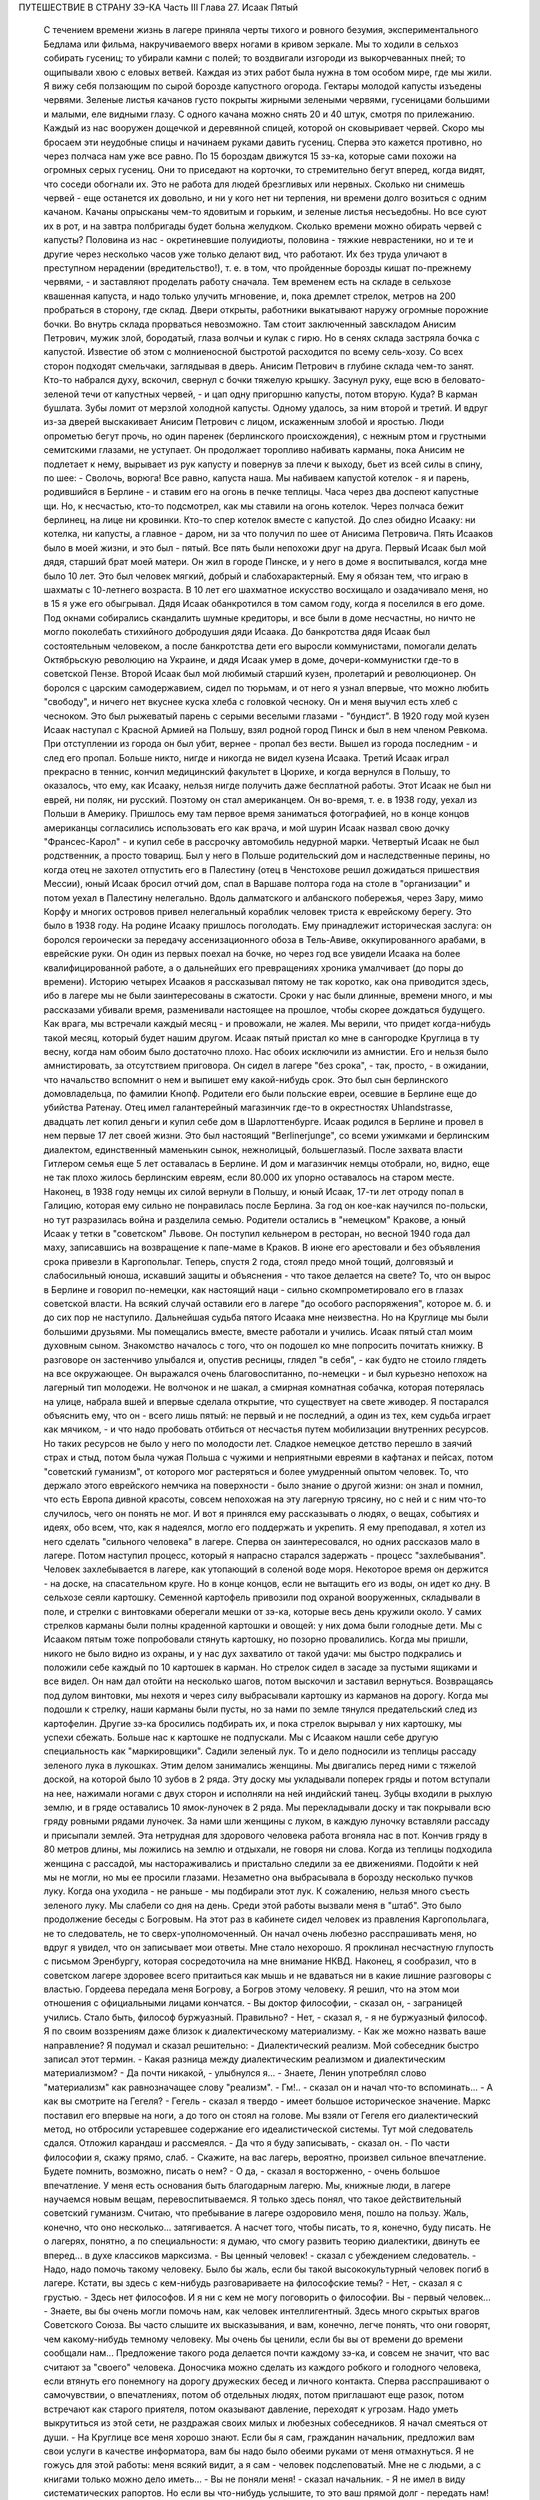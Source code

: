 ПУТЕШЕСТВИЕ В СТРАНУ ЗЭ-КА
Часть III
Глава 27.  Исаак Пятый

     С течением времени жизнь в лагере приняла черты тихого и ровного безумия, экспериментального Бедлама или фильма, накручиваемого вверх ногами в кривом зеркале. Мы то ходили в сельхоз собирать гусениц; то убирали камни с полей; то воздвигали изгороди из выкорчеванных пней; то ощипывали хвою с еловых ветвей. Каждая из этих работ была нужна в том особом мире, где мы жили.
     Я вижу себя ползающим по сырой борозде капустного огорода. Гектары молодой капусты изъедены червями. Зеленые листья качанов густо покрыты жирными зелеными червями, гусеницами большими и малыми, еле видными глазу. С одного качана можно снять 20 и 40 штук, смотря по прилежанию. Каждый из нас вооружен дощечкой и деревянной спицей, которой он сковыривает червей. Скоро мы бросаем эти неудобные спицы и начинаем руками давить гусениц. Сперва это кажется противно, но через полчаса нам уже все равно. По 15 бороздам движутся 15 зэ-ка, которые сами похожи на огромных серых гусениц. Они то приседают на корточки, то стремительно бегут вперед, когда видят, что соседи обогнали их. Это не работа для людей брезгливых или нервных. Сколько ни снимешь червей - еще останется их довольно, и ни у кого нет ни терпения, ни времени долго возиться с одним качаном. Качаны опрысканы чем-то ядовитым и горьким, и зеленые листья несъедобны. Но все суют их в рот, и на завтра полбригады будет больна желудком. Сколько времени можно обирать червей с капусты? Половина из нас - окретиневшие полуидиоты, половина - тяжкие неврастеники, но и те и другие через несколько часов уже только делают вид, что работают. Их без труда уличают в преступном нерадении (вредительство!), т. е. в том, что пройденные борозды кишат по-прежнему червями, - и заставляют проделать работу сначала.
     Тем временем есть на складе в сельхозе квашенная капуста, и надо только улучить мгновение, и, пока дремлет стрелок, метров на 200 пробраться в сторону, где склад. Двери открыты, работники выкатывают наружу огромные порожние бочки. Во внутрь склада прорваться невозможно. Там стоит заключенный завскладом Анисим Петрович, мужик злой, бородатый, глаза волчьи и кулак с гирю. Но в сенях склада застряла бочка с капустой. Известие об этом с молниеносной быстротой расходится по всему сель-хозу. Со всех сторон подходят смельчаки, заглядывая в дверь. Анисим Петрович в глубине склада чем-то занят. Кто-то набрался духу, вскочил, свернул с бочки тяжелую крышку. Засунул руку, еще всю в беловато-зеленой течи от капустных червей, - и цап одну пригоршню капусты, потом вторую. Куда? В карман бушлата. Зубы ломит от мерзлой холодной капусты. Одному удалось, за ним второй и третий. И вдруг из-за дверей выскакивает Анисим Петрович с лицом, искаженным злобой и яростью. Люди опрометью бегут прочь, но один паренек (берлинского происхождения), с нежным ртом и грустными семитскими глазами, не уступает. Он продолжает торопливо набивать карманы, пока Анисим не подлетает к нему, вырывает из рук капусту и повернув за плечи к выходу, бьет из всей силы в спину, по шее:
     - Сволочь, ворюга!
     Все равно, капуста наша. Мы набиваем капустой котелок - я и парень, родившийся в Берлине - и ставим его на огонь в печке теплицы. Часа через два доспеют капустные щи. Но, к несчастью, кто-то подсмотрел, как мы ставили на огонь котелок. Через полчаса бежит берлинец, на лице ни кровинки. Кто-то спер котелок вместе с капустой. До слез обидно Исааку: ни котелка, ни капусты, а главное - даром, ни за что получил по шее от Анисима Петровича.
     Пять Исааков было в моей жизни, и это был - пятый. Все пять были непохожи друг на друга.
     Первый Исаак был мой дядя, старший брат моей матери. Он жил в городе Пинске, и у него в доме я воспитывался, когда мне было 10 лет.
     Это был человек мягкий, добрый и слабохарактерный. Ему я обязан тем, что играю в шахматы с 10-летнего возраста. В 10 лет его шахматное искусство восхищало и озадачивало меня, но в 15 я уже его обыгрывал. Дядя Исаак обанкротился в том самом году, когда я поселился в его доме. Под окнами собирались скандалить шумные кредиторы, и все были в доме несчастны, но ничто не могло поколебать стихийного добродушия дяди Исаака.
     До банкротства дядя Исаак был состоятельным человеком, а после банкротства дети его выросли коммунистами, помогали делать Октябрьскую революцию на Украине, и дядя Исаак умер в доме, дочери-коммунистки где-то в советской Пензе.
     Второй Исаак был мой любимый старший кузен, пролетарий и революционер. Он боролся с царским самодержавием, сидел по тюрьмам, и от него я узнал впервые, что можно любить "свободу", и ничего нет вкуснее куска хлеба с головкой чесноку. Он и меня выучил есть хлеб с чесноком. Это был рыжеватый парень с серыми веселыми глазами - "бундист". В 1920 году мой кузен Исаак наступал с Красной Армией на Польшу, взял родной город Пинск и был в нем членом Ревкома. При отступлении из города он был убит, вернее - пропал без вести. Вышел из города последним - и след его пропал. Больше никто, нигде и никогда не видел кузена Исаака.
     Третий Исаак играл прекрасно в теннис, кончил медицинский факультет в Цюрихе, и когда вернулся в Польшу, то оказалось, что ему, как Исааку, нельзя нигде получить даже бесплатной работы. Этот Исаак не был ни еврей, ни поляк, ни русский. Поэтому он стал американцем. Он во-время, т. е. в 1938 году, уехал из Польши в Америку. Пришлось ему там первое время заниматься фотографией, но в конце концов американцы согласились использовать его как врача, и мой шурин Исаак назвал свою дочку "Франсес-Карол" - и купил себе в рассрочку автомобиль недурной марки.
     Четвертый Исаак не был родственник, а просто товарищ. Был у него в Польше родительский дом и наследственные перины, но когда отец не захотел отпустить его в Палестину (отец в Ченстохове решил дожидаться пришествия Мессии), юный Исаак бросил отчий дом, спал в Варшаве полтора года на столе в "организации" и потом уехал в Палестину нелегально. Вдоль далматского и албанского побережья, через Зару, мимо Корфу и многих островов привел нелегальный кораблик человек триста к еврейскому берегу. Это было в 1938 году. На родине Исааку пришлось поголодать. Ему принадлежит историческая заслуга: он боролся героически за передачу ассенизационного обоза в Тель-Авиве, оккупированного арабами, в еврейские руки. Он один из первых поехал на бочке, но через год все увидели Исаака на более квалифицированной работе, а о дальнейших его превращениях хроника умалчивает (до поры до времени).
     Историю четырех Исааков я рассказывал пятому не так коротко, как она приводится здесь, ибо в лагере мы не были заинтересованы в сжатости. Сроки у нас были длинные, времени много, и мы рассказами убивали время, разменивали настоящее на прошлое, чтобы скорее дождаться будущего. Как врага, мы встречали каждый месяц - и провожали, не жалея. Мы верили, что придет когда-нибудь такой месяц, который будет нашим другом.
     Исаак пятый пристал ко мне в сангородке Круглица в ту весну, когда нам обоим было достаточно плохо. Нас обоих исключили из амнистии. Его и нельзя было амнистировать, за отсутствием приговора. Он сидел в лагере "без срока", - так, просто, - в ожидании, что начальство вспомнит о нем и выпишет ему какой-нибудь срок. Это был сын берлинского домовладельца, по фамилии Кнопф. Родители его были польские евреи, осевшие в Берлине еще до убийства Ратенау. Отец имел галантерейный магазинчик где-то в окрестностях Uhlandstrasse, двадцать лет копил деньги и купил себе дом в Шарлоттенбурге. Исаак родился в Берлине и провел в нем первые 17 лет своей жизни. Это был настоящий "Berlinerjunge", со всеми ужимками и берлинским диалектом, единственный маменькин сынок, нежнолицый, большеглазый. После захвата власти Гитлером семья еще 5 лет оставалась в Берлине. И дом и магазинчик немцы отобрали, но, видно, еще не так плохо жилось берлинским евреям, если 80.000 их упорно оставалось на старом месте. Наконец, в 1938 году немцы их силой вернули в Польшу, и юный Исаак, 17-ти лет отроду попал в Галицию, которая ему сильно не понравилась после Берлина. За год он кое-как научился по-польски, но тут разразилась война и разделила семью. Родители остались в "немецком" Кракове, а юный Исаак у тетки в "советском" Львове. Он поступил кельнером в ресторан, но весной 1940 года дал маху, записавшись на возвращение к папе-маме в Краков. В июне его арестовали и без объявления срока привезли в Каргопольлаг. Теперь, спустя 2 года, стоял предо мной тощий, долговязый и слабосильный юноша, искавший защиты и объяснения - что такое делается на свете?
     То, что он вырос в Берлине и говорил по-немецки, как настоящий наци - сильно скомпрометировало его в глазах советской власти. На всякий случай оставили его в лагере "до особого распоряжения", которое м. б. и до сих пор не наступило. Дальнейшая судьба пятого Исаака мне неизвестна. Но на Круглице мы были большими друзьями. Мы помещались вместе, вместе работали и учились. Исаак пятый стал моим духовным сыном. Знакомство началось с того, что он подошел ко мне попросить почитать книжку. В разговоре он застенчиво улыбался и, опустив ресницы, глядел "в себя", - как будто не стоило глядеть на все окружающее. Он выражался очень благовоспитанно, по-немецки - и был курьезно непохож на лагерный тип молодежи. Не волчонок и не шакал, а смирная комнатная собачка, которая потерялась на улице, набрала вшей и впервые сделала открытие, что существует на свете живодер.
     Я постарался объяснить ему, что он - всего лишь пятый: не первый и не последний, а один из тех, кем судьба играет как мячиком, - и что надо пробовать отбиться от несчастья путем мобилизации внутренних ресурсов. Но таких ресурсов не было у него по молодости лет. Сладкое немецкое детство перешло в заячий страх и стыд, потом была чужая Польша с чужими и неприятными евреями в кафтанах и пейсах, потом "советский гуманизм", от которого мог растеряться и более умудренный опытом человек. То, что держало этого еврейского немчика на поверхности - было знание о другой жизни: он знал и помнил, что есть Европа дивной красоты, совсем непохожая на эту лагерную трясину, но с ней и с ним что-то случилось, чего он понять не мог. И вот я принялся ему рассказывать о людях, о вещах, событиях и идеях, обо всем, что, как я надеялся, могло его поддержать и укрепить. Я ему преподавал, я хотел из него сделать "сильного человека" в лагере. Сперва он заинтересовался, но одних рассказов мало в лагере. Потом наступил процесс, который я напрасно старался задержать - процесс "захлебывания". Человек захлебывается в лагере, как утопающий в соленой воде моря. Некоторое время он держится - на доске, на спасательном круге. Но в конце концов, если не вытащить его из воды, он идет ко дну.
     В сельхозе сеяли картошку. Семенной картофель привозили под охраной вооруженных, складывали в поле, и стрелки с винтовками оберегали мешки от зэ-ка, которые весь день кружили около. У самих стрелков карманы были полны краденной картошки и овощей: у них дома были голодные дети. Мы с Исааком пятым тоже попробовали стянуть картошку, но позорно провалились. Когда мы пришли, никого не было видно из охраны, и у нас дух захватило от такой удачи: мы быстро подкрались и положили себе каждый по 10 картошек в карман. Но стрелок сидел в засаде за пустыми ящиками и все видел. Он нам дал отойти на несколько шагов, потом выскочил и заставил вернуться. Возвращаясь под дулом винтовки, мы нехотя и через силу выбрасывали картошку из карманов на дорогу. Когда мы подошли к стрелку, наши карманы были пусты, но за нами по земле тянулся предательский след из картофелин. Другие зэ-ка бросились подбирать их, и пока стрелок вырывал у них картошку, мы успехи сбежать.
     Больше нас к картошке не подпускали. Мы с Исааком нашли себе другую специальность как "маркировщики".
     Садили зеленый лук. То и дело подносили из теплицы рассаду зеленого лука в лукошках. Этим делом занимались женщины. Мы двигались перед ними с тяжелой доской, на которой было 10 зубов в 2 ряда.
     Эту доску мы укладывали поперек гряды и потом вступали на нее, нажимали ногами с двух сторон и исполняли на ней индийский танец. Зубцы входили в рыхлую землю, и в гряде оставались 10 ямок-луночек в 2 ряда. Мы перекладывали доску и так покрывали всю гряду ровными рядами луночек. За нами шли женщины с луком, в каждую луночку вставляли рассаду и присыпали землей. Эта нетрудная для здорового человека работа вгоняла нас в пот. Кончив гряду в 80 метров длины, мы ложились на землю и отдыхали, не говоря ни слова.
     Когда из теплицы подходила женщина с рассадой, мы настораживались и пристально следили за ее движениями. Подойти к ней мы не могли, но мы ее просили глазами. Незаметно она выбрасывала в борозду несколько пучков луку. Когда она уходила - не раньше - мы подбирали этот лук. К сожалению, нельзя много съесть зеленого луку. Мы слабели со дня на день.
     Среди этой работы вызвали меня в "штаб". Это было продолжение беседы с Богровым. На этот раз в кабинете сидел человек из правления Каргопольлага, не то следователь, не то сверх-уполномоченный. Он начал очень любезно расспрашивать меня, но вдруг я увидел, что он записывает мои ответы. Мне стало нехорошо. Я проклинал несчастную глупость с письмом Эренбургу, которая сосредоточила на мне внимание НКВД. Наконец, я сообразил, что в советском лагере здоровее всего притаиться как мышь и не вдаваться ни в какие лишние разговоры с властью. Гордеева передала меня Богрову, а Богров этому человеку. Я решил, что на этом мои отношения с официальными лицами кончатся.
     - Вы доктор философии, - сказал он, - заграницей учились. Стало быть, философ буржуазный. Правильно?
     - Нет, - сказал я, - я не буржуазный философ. Я по своим воззрениям даже близок к диалектическому материализму.
     - Как же можно назвать ваше направление?
     Я подумал и сказал решительно:
     - Диалектический реализм. Мой собеседник быстро записал этот термин.
     - Какая разница между диалектическим реализмом и диалектическим материализмом?
     - Да почти никакой, - улыбнулся я... - Знаете, Ленин употреблял слово "материализм" как равнозначащее слову "реализм".
     - Гм!.. - сказал он и начал что-то вспоминать... - А как вы смотрите на Гегеля?
     - Гегель - сказал я твердо - имеет большое историческое значение. Маркс поставил его впервые на ноги, а до того он стоял на голове. Мы взяли от Гегеля его диалектический метод, но отбросили устаревшее содержание его идеалистической системы.
     Тут мой следователь сдался. Отложил карандаш и рассмеялся.
     - Да что я буду записывать, - сказал он. - По части философии я, скажу прямо, слаб. - Скажите, на вас лагерь, вероятно, произвел сильное впечатление. Будете помнить, возможно, писать о нем?
     - О да, - сказал я восторженно, - очень большое впечатление. У меня есть основания быть благодарным лагерю. Мы, книжные люди, в лагере научаемся новым вещам, перевоспитываемся. Я только здесь понял, что такое действительный советский гуманизм. Считаю, что пребывание в лагере оздоровило меня, пошло на пользу. Жаль, конечно, что оно несколько... затягивается. А насчет того, чтобы писать, то я, конечно, буду писать. Не о лагерях, понятно, а по специальности: я думаю, что смогу развить теорию диалектики, двинуть ее вперед... в духе классиков марксизма.
     - Вы ценный человек! - сказал с убеждением следователь. - Надо, надо помочь такому человеку. Было бы жаль, если бы такой высококультурный человек погиб в лагере. Кстати, вы здесь с кем-нибудь разговариваете на философские темы?
     - Нет, - сказал я с грустью. - Здесь нет философов. И я ни с кем не могу поговорить о философии. Вы - первый человек...
     - Знаете, вы бы очень могли помочь нам, как человек интеллигентный. Здесь много скрытых врагов Советского Союза. Вы часто слышите их высказывания, и вам, конечно, легче понять, что они говорят, чем какому-нибудь темному человеку. Мы очень бы ценили, если бы вы от времени до времени сообщали нам...
     Предложение такого рода делается почти каждому зэ-ка, и совсем не значит, что вас считают за "своего" человека. Доносчика можно сделать из каждого робкого и голодного человека, если втянуть его понемногу на дорогу дружеских бесед и личного контакта. Сперва расспрашивают о самочувствии, о впечатлениях, потом об отдельных людях, потом приглашают еще разок, потом встречают как старого приятеля, потом оказывают давление, переходят к угрозам. Надо уметь выкрутиться из этой сети, не раздражая своих милых и любезных собеседников.
     Я начал смеяться от души.
     - На Круглице все меня хорошо знают. Если бы я сам, гражданин начальник, предложил вам свои услуги в качестве информатора, вам бы надо было обеими руками от меня отмахнуться. Я не гожусь для этой работы: меня всякий видит, а я сам - человек подслеповатый. Мне не с людьми, а с книгами только можно дело иметь...
     - Вы не поняли меня! - сказал начальник. - Я не имел в виду систематических рапортов. Но если вы что-нибудь услышите, то это ваш прямой долг - передать нам!
     - О, конечно! Об этом и говорить нечего! Это само собой понятно! Это не только долг, это для каждого порядочного человека удовольствие. Для каждого зэ-ка без исключения. Я только ничего специально не могу взять на себя.
     Мы расстались очень мило. Разговор с начальством был наедине, и потом местные начальники с беспокойством расспрашивали меня, чем и кем он интересовался. Мне нечего было им рассказывать, и я их успокоил с чистой совестью, сказав, что разговор не касался людей из Круглицы.
     Тем временем Исаак пятый начал огорчать меня. На примере этого юноши мне начинало уясняться то, что можно назвать - лагерным неврозом. Заключенным не полагается иметь нервов. Никто не плачет в лагере, и однако нет в нем ни одного человека, который не пережил бы своего потрясения. В лагере нет нормальных людей, это лишь следствие того факта, что лагерь в целом не есть нормальное учреждение. Никто из моих созаключенных не был нормальным человеком. Исаак пятый был относительно душевно здоров, когда мы подружились; он только был очень напуган. На моих глазах этот страх стал принимать истерические формы.
     Страх Исаака пятого стал сосредоточиваться вокруг одного пункта: он боялся голода. Едва мы приходили с работы, он бежал в контору, проверить "рабочее сведение". Для каждой бригады была выложена ведомость, там было указано, кому какой паек и сколько хлеба на сегодня. Иногда у нас оказывался первый котел. Тогда он был вне себя от горя. Его лицо темнело. Он ломал руки. Он не мог перенести такого несчастья, такой неудачи. Я тоже был в этих случаях огорчен. Но его реакция была необычна, точно черным облаком была окутана его душа, и глубокое уныние, в которое он впадал, было несоизмеримо с поводом.
     Лежа рядом на наре, он вздыхал так глубоко и тяжко, что я начинал сердиться. Но я уже не мог утешить его. Наоборот, он приходил в ярость, когда я хотел его вывести из этого состояния исступленной печали. Он обвинял меня, что я не хочу видеть, как это страшно, как это непоправимо, что у нас снова отняли 200 грамм хлеба. Он трепетал от этой обиды и несправедливости, и от моего преступного легкомыслия, и он отворачивался от меня.
     Но почему другие не реагировали так неистово, как он? - Исаак пятый был еврейский трусливый мальчик, невротическая, нежная, пугливая натура. Он с детства боялся входить в темную комнату, а потом боялся собак, боялся жизни - потому что вырос в гитлеровском Берлине, и потому что в его возрасте страх родится беспричинно из неумения приспособиться к жизни на крутом повороте. А Круглица была не просто крутой поворот, это была яма. И нельзя было реагировать на одну ненормальность иначе, как другой ненормальностью.
     То, что я видел у Исаака пятого, еще не было неврозом. Это была душевная предпосылка всех неврозов: поражение, с которым человек не может справиться - горесть, которая заливает душу, как соленая волна заливает ноздри утопающего.
     Я не мог с ним долго возиться, потому что неврозы на лагпункте вообще не подлежат лечению. Их лечат не анализом, а палкой по голове, т. е. таким грубым потрясением, которое моментально вправляет душевный вывих - или окончательно губит человека.
     В одно летнее утро повели нас всемером на железнодорожное полотно - разгружать мешки с крупой. Открытая вагонная платформа с грузом стояла против деревянной площадки-помоста на столбах. За помостом был склад. Мы выгружали по трапу с платформы на помост мешки с ячменем и овсом.
     Площадка склада была чисто выметена, но всюду между досок и под стенками были зернышки крупы. Заключенные, перенося мешки, надрезывали их ножичками и воровали крупу. Крупа высыпалась. Везде были следы ее. Мы уже не в первый раз работали на этом месте и, первым делом, с утра осматривали площадку, не осталось ли где просыпанных зерен. Сторож Титов, старый зэ-ка, с лысой головой Сократа, у которого в карманах полно было краденой крупы (ему, как сторожу, можно было), зорко следил за тем, чтобы мы не грабили открыто. Крупы, подобранной под ногами, было слишком мало, чтобы варить: мы ели ее сырую или поджаривали ее на железном листе на углях костра, пока она не становилась коричневой, как зерна кофе.
     В это утро я нашел целую горсть ячменя под дверью склада. Но меня поражало, что никто не искал крупы, кроме меня. Даже Стецин, тот ходячий скелет и бывший фотограф, который варил траву без разбора и уверял, что может съесть все то, что ест корова, - тоже не обращал внимания на зерна. Я не мог понять, в чем дело. - "Стецин, сюда!" - Не идет! Меня поставили подымать мешки на весы. На площадке вертелся смотритель склада.
     Это всеобщее равнодушие к крупе не давало мне покоя. Я чувствовал что-то в воздухе. Люди толпились на платформе, задерживались слишком долго. Там что-то было. Я, наконец, не выдержал, подкрался, заглянул сзади.
     Дух у меня заняло: это была горбуша, прекрасная соленая рыба с розовым мясом, архангельская "семга" заключенных. Нам ее иногда выдавали по ломтику. За мешками с крупой были плоские длинные ящики с рыбой, и один уже был взломан. Отодрали боковую доску. В руках зэка была серебристая рыбина, одна, другая, - каждая весом в доброе кило.
     По другую сторону полотна был откос и зеленый луг. Серебристые птицы слетали с платформы в траву. Мы выбросили в траву несколько рыб. Меня тем временем отправили к весам, чтобы смотритель не беспокоился.
     Мы работали до полудня. Потом сошли под откос и собрали рыбу. Отнесли в сторонку и накрыли бушлатом. Звено было в возбуждении. Еще надо было поделить рыбу и пронести в барак.
     И только один Стецин, травоед с голубыми глазами, уперся: он ждать не будет, и не надо ему целой рыбы, пусть дадут половину, но зато сейчас. Ему отрезали кусок, и он пропал. - "Где Стецин?" - закричал с насыпи стрелок-конвойный. - "Пошел оправиться, гражданин стрелок!"
     Стецин зашел за дрова и мгновенно сожрал полкило соленой рыбы.
     Смотритель хватился совершенно случайно. Початый ящик с рыбой забили, поставили на самый низ. Но что-то ему подсказало, что надо этот ящик перевесить. Нехватало больше 6 кило. Он ни слова не сказал, спрятался за вагон и стал наблюдать за нами.
     Мы всем звеном лежали у костра. У нас был отдых от 12 до часу. Но мы не были спокойны. Мы шушукались. Один только Стецин лежал в стороне пузом вверх и подремывал. Кто-то из нас не выдержал, стал кружить около бушлата, поглядывать на него. Смотритель выскочил из засады, пошел прямо к бушлату и поднял: вся рыба лежала под ним. Позвал на помощь конвойного. - "Чей бушлат?"
     Такого случая довольно в лагере, чтобы приклеили второй срок, т. е. еще 5 или 10 лет. Нас обыскали и нашли за пазухой одного из зэ-ка еще одну рыбину, которую он утаил от товарищей. Он и владелец бушлата были пойманы с поличным. Остальные могли вывернуться. Нас немедленно сняли с работы и отвели на вахту. Составили "акт".
     Пока мы сидели на вахте, прошла в лагерь Гордеева, начальник ЧОСа, деловитым энергичным шагом, потряхивая седыми стрижеными волосами. Ей доложили. Гордеева окинула нас холодными глазами. - "Марголин, вы тоже воровали рыбу?" - "Лично рыбы не брал и не ел... не успел..." - Гордеева прошла в дверь и на ходу сказала: "Всех в карцер".
     Карцер находился в Круглице за лагерем, в отдельном домике, за отдельной оградой. Хозяином в ШИЗО был Гошка, симпатичный и красивый парень, с военной выправкой - бывший милиционер, посаженный в лагерь по пьяному делу. Он сам рассказал нам свою историю: пришлось ему когда-то арестовать приятеля. Служба не дружба: арестовал и повел, но по дороге горло у них пересохло - "нехай в последний раз выпьем" - зашли к третьему приятелю и устроили арестованному проводы - т. е. втроем напились до потери сознания. Потом арестованный и другой приятель привели Гошку в милицию, поддерживая с двух сторон под руки. Ему дали четыре года и, как бывшему милиционеру, поручили в лагере заведывать карцером.
     В карцере было у Гошки чисто, отдельно помещение для женщин, отдельно для мужчин. Это был лучший карцер, в котором я сидел за все годы, и зимой там было даже лучше, чем в рабочих бараках Круглицы. Гошка негрубо, но очень ловко, искусной рукой, обыскал нас, раздел каждого, отобрал разные мелочи, вытащил у меня спрятанный в подошве ножик (в который уже раз!) - и предложил расписаться в "журнале". Я заглянул в журнал: написано "за кражу рыбы" -- и отказался расписаться.
     - "Рыбы я не воровал и не ел! - сказал я. - Все звено посадили! Они бы еще всю бригаду посадили! Расписываться отказываюсь, и объявляю голодовку впредь до освобождения!"
     Это была неприятность для Гошки, и он на меня осерчал. О случае голодовки он обязан был довести до сведения начальника лагпункта, но не брать для меня еды на лагерной кухне он не мог. В 6 часов он принес ведро баланды для арестованных, отомкнул двери, и через порог каждому подал его суп и хлеб. Гошка был парень свойский, и на кухне давали ему ведро с добавкой, так что супу выходило больше, чем по норме. Он поставил мне на нару чашку супу и положил хлеб. Я их не тронул.
     Положение осложнилось тем, что кругом сидели зэ-ка, которые не привыкли смотреть на чужой хлеб и суп, когда у них бурчало в животе. Вид еды раздражал их. Голодные люди стали подбираться к моему ужину, кто-то стал клянчить: "дай, если сам не ешь".
     Получалась чепуха, потому что если бы я дал, то для лагерной администрации было бы все равно, кто съел мой ужин. Раз он принят и съеден, то никакой голодовки нет, а мое фактическое голодание никого не интересует. Гошка должен был унести этот ужин нетронутым обратно. Мне пришлось взять этот хлеб и суп к себе на верхнюю нару и сидеть над ним, как сторож, чтобы не украли.
     Не знаю, как долго я бы выдержал голодовку в таких условиях, но утром следующего дня Гошка звякнул ключами и сказал мне: "Твоя взяла! Одевайся, иди в лагерь!"
     Я вышел с триумфом, но радость сразу увяла, когда в бараке мне объявили, что я сию же минуту должен собираться с вещами на вахту: меня отправляют на этап, в Онуфриевку!
     На этап! Это известие поразило меня громом. Я привык к Сангородку, здесь меня знали, здесь был сельхоз и возможность подкормиться. Эта Онуфриев-ка - в 20 километрах - была лесопункт вроде 48 квадрата, с тяжелой работой в лесу, и именно на лесоповал меня и отправляли. В партии было 30 человек, и мы шли, как "рабочее пополнение".
     Всеми силами я держался за Круглицу, только здесь еще я мог надеяться выжить! До сих пор я изворачивался из всех этапов, благодаря помощи Максика: он узнавал в Санчасти о всех этапах на день раньше, и если я был в списке, меня укладывали в стационар на 2-3 дня, пока этап уходил. Но теперь уже было поздно: этап уходил через полчаса. Я мог еще спрятаться, как это делали многие. Но если бы я так открыто показал, что боюсь этапа, то меня уже нарочно включили бы в следующий этап... Лежать где-нибудь на чердаке или под нарой чужого барака и слушать, как тебя ищут по всему лагерю... нет, этого я не хотел.
     Единственный человек, с которым я успел попрощаться, был Максик. Он дал мне записку, несколько рекомендательных слов к врачу на Онуфриевке - как первую зацепку в новом месте. Через час я уже шел, навьюченный мешком, по неровной дороге. Прощай, Круглица! Вечером вернется с работы Исаак пятый - и уже не найдет меня.
     Полдороги мы шли пешком. Состав партии был неважный. Всегда, когда переводят группу рабочих с одного лагпункта на другой, пользуются этим случаем, чтобы избавиться от неприятных людей. На Онуфриевке требовались здоровые работяги. Но начальник круглицкого ОЛП'а не дурак отдавать здоровых работяг. Они ему самому нужны. В партию были включены доходяги, лодыри, бунтари, хулиганы и беспокойные элементы. Марголин объявил голодовку? - в этап! Пусть голодает на другом лагпункте.
     На 10-ом километре, в Медведевке - иначе "3-ий Лагпункт", место концентрации инвалидов - был привал. Отсюда нас должны были подвезти поездом.
     В ожидании поезда заключенные, свалив мешки с плеч, легли на откосе. Я пошел вдоль лежащих и нашел себе место на досках, где было просторнее. Едва я лег, чернобородый мужик около меня метнулся как ужаленный.
     - Уходи! - сказал он. - Уходи скорей!
     - Что, места нехватает?
     Урка встал деловито, поднял струганную белую доску, на которой лежал, и наотмашь, всей силой, как по неодушевленной вещи, ударил меня доской по груди.
     Дыхание прервалось у меня, и в глазах потемнело. Я задохнулся. Все "переживания" выпали из меня, кроме физиологического эффекта этого удара. Меня сводило, тошнило от невыносимой боли... Если бы не ватный бушлат, он бы мне сломал грудную клетку...
     Урка поднял доску во второй раз. Но меня уже оттащили в сторону.
     - Ты с кем связался? Это Афанасьев. Афанасьев был знаменитый бандит на Круглице - бешеный пес, который бросался на лагерных и на стрелков. Услышав это имя, я сейчас же отошел в сторону.
     Через несколько минут я почувствовал, что слезы сами собой льются у меня из глаз. Я не плакал, но не мог ничего поделать: из меня плакало... Во мне не было никакой силы для огорчения или обиды... Я только чувствовал, как это страшно - быть слабым среди чужих и врагов.
     Часов в 5 привезли нас в Онуфриевку. Опять тянулся палисад, остроконечные колья, и та же вахта, и те же лозунги: "Да здраствует... да здравствует... да здравствует..." - "Дадим родине как можно больше леса!"... Начальник лагпункта вышел за вахту посмотреть, какой ему товар прислали, и, увидев этапных, лежавших на земле вповалку, ахнул:
     - Это что за инвалиды, уроды! Не принимаю! Мне таких не нужно! На медицинский осмотр! Прямо с вахты отвели нас в баню, где в раздевалке уже сидели врачи за отдельным столиком. Я с трудом разделся. Сил не было у меня стаскивать лохмотья, онучи, рваный бушлат, распутывать веревочки, которыми все было на мне подвязано, перевязано, связано. Но в баню мне так и не пришлось идти. Произошло чудо.
     В Онуфриевке была особая смесь народов. Уже по дороге в баню зацепил меня худой и жилистый черный человек с исполинским носом, говоривший по-французски. Это был эльзасский еврей, по фамилии Леви. Какими судьбами занесло его в советский трудлагерь, я не успел расспросить. В бане я отдал записочку Макса адресату, русскому лекпому, но сразу же привлек мое внимание другой врач при столе Санчасти: нацмен, очевидный, несомненный нацмен, но не казах, не узбек и не туркмен, а какой-то другой нацмен со странно знакомым лицом. Я мог поклясться, что я уже видел такие лица где-то, но не в России. И это лицо улыбалось мне, как лицо друга - я почувствовал симпатию в его выражении.
     - "Марголин из Круглицы, да мы о вас слышали... - сказал странный нацмен, - очень приятно. Вы палестинец! Оставайтесь с нами жить в Онуфриевке. Мы вам выпишем цынготный, найдем работу полегче... оставайтесь с нами..." Это был д-р Селям, араб, левантинец, александрийский араб, который, наверно, бывал и в соседней Палестине. Вот где арабы и евреи были, наконец, друзьями: в Онуфриевке. Услышав, что меня спрашивают, чего я хочу, я просиял. Обратно, обратно! И никакие уговоры не помогли. Селям выписал мне бумажку, форменное удостоверение в том, что я не гожусь на физическую работу - разве только "бисквиты перебирать". Эту патентованную лагерную остроту он повторил раза три, с забавным русским акцентом и ослепительной улыбкой белых зубов. Таким образом отослали меня обратно, а со мной еще 15 человек, половину всех присланных - как негодных на тяжелую работу. Нас немедленно вывели за вахту и погнали по шпалам тем же путем, которым мы прибыли.
     Было уже 11 часов, когда я ввалился в спящий барак в Круглице.
     Я был очень доволен тем, что вернулся на старое место. Отдыхать я еще не мог: мое место на наре уже было занято. Я расположился на полу переполненного барака. Потом в продстол, где табельщик выписал нам хлеб и ужин. На кухне дали нам остатки супа. Но больше всех поразил меня Исаак пятый.
     Лицо его горело румянцем, он был вне себя. Только что объявил ему нарядчик, что пришел на него наряд из Ерцева, и завтра утром отправят его в Управление ерцевских лагерей. И так как у него не было "срока", то этот индивидуальный вызов в его воображении сразу превратился в весть об освобождении. Все кругом поверили сразу, что это освобождение, и он сам горел, дергался от возбуждения, не мог спать и не понимал, что ему говорили.
     Я выслушал эту необыкновенную новость и лег спать на полу. Но Исаак еще долго сидел на нарах, вертя головой во все стороны, ошеломленный и испуганный своим счастьем.
     На утро я сказал ему, что перед отправкой нам надо серьезно поговорить. Я думал, что этот юноша когда-нибудь через годы передаст весть обо мне моей семье, если мне суждено погибнуть. Я очень привязался к нему и считал его как бы членом своей семьи. Но к моему удивлению и огорчению - последняя беседа не состоялась. Исаак пятый, мой лагерный товарищ и духовный сын, с которым мы провели много часов в задушевной беседе, с которым мы делились надеждами и мечтами - забыл меня еще прежде, чем вышел из Круглицы. Все, что я мог сказать ему на пороге свободы, мгновенно перестало интересовать его. Я был глубоко уязвлен и обижен, я не мог понять этой страшной способности забвения или неспособности запоминать, которая отличает хилое человеческое сердце. Время лечит раны, но не нужно много времени, довольно одного дня, одного часа, одного поворота судьбы, чтобы сдунуть прочь бесследно то, чем мы жили, что казалось нам важным, наши печали и радости, наши намерения, решения и обеты. Я чувствовал себя обманутым. Исаак побежал к выходу, едва кивнув мне. Я не успел передать ему даже адреса моей семьи.
     Я перегнулся с верхней нары - я унаследовал его место - и крикнул вслед дико:
     - Будь человеком! Помни, будь человеком! Но эти слова уже не дошли до него.
     Никуда не отпустили Исаака, и его сон о свободе развеялся в Ерцеве. Еще целый год он прожил там, а потом потонул в море лагерной России. И до сих пор я не знаю, выжил ли он, или погиб, и как пережил разочарование своего мнимого "освобождения".
